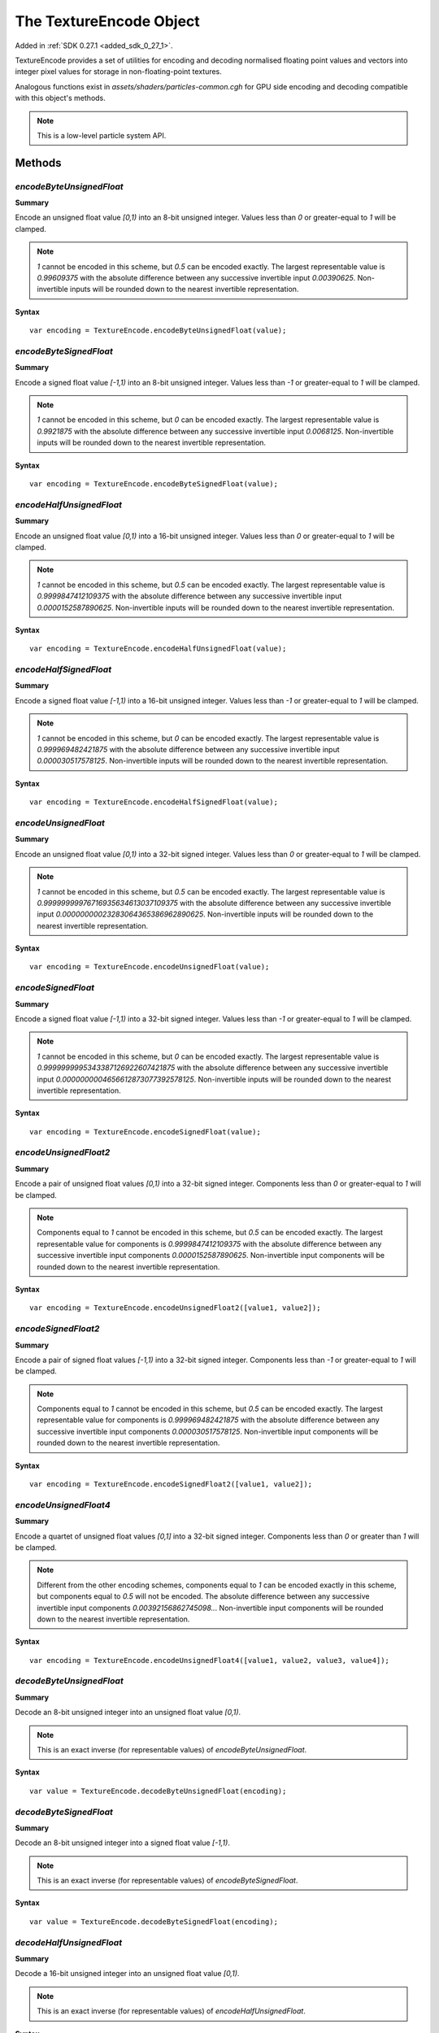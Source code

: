.. index::
    single: TextureEncode

.. highlight:: javascript

.. _textureencode:

========================
The TextureEncode Object
========================

Added in :ref:`SDK 0.27.1 <added_sdk_0_27_1>`.

TextureEncode provides a set of utilities for encoding and decoding normalised floating point values and vectors into integer pixel values for storage in non-floating-point textures.

Analogous functions exist in `assets/shaders/particles-common.cgh` for GPU side encoding and decoding compatible with this object's methods.

.. note::
    This is a low-level particle system API.

Methods
=======

.. index::
    pair: TextureEncode; encodeByteUnsignedFloat

`encodeByteUnsignedFloat`
-------------------------

**Summary**

Encode an unsigned float value `[0,1)` into an 8-bit unsigned integer. Values less than `0` or greater-equal to `1` will be clamped.

.. note :: `1` cannot be encoded in this scheme, but `0.5` can be encoded exactly. The largest representable value is `0.99609375` with the absolute difference between any successive invertible input `0.00390625`. Non-invertible inputs will be rounded down to the nearest invertible representation.

**Syntax** ::

    var encoding = TextureEncode.encodeByteUnsignedFloat(value);

.. index::
    pair: TextureEncode; encodeByteSignedFloat

`encodeByteSignedFloat`
-----------------------

**Summary**

Encode a signed float value `[-1,1)` into an 8-bit unsigned integer. Values less than `-1` or greater-equal to `1` will be clamped.

.. note :: `1` cannot be encoded in this scheme, but `0` can be encoded exactly. The largest representable value is `0.9921875` with the absolute difference between any successive invertible input `0.0068125`. Non-invertible inputs will be rounded down to the nearest invertible representation.

**Syntax** ::

    var encoding = TextureEncode.encodeByteSignedFloat(value);

.. index::
    pair: TextureEncode; encodeHalfUnsignedFloat

`encodeHalfUnsignedFloat`
-------------------------

**Summary**

Encode an unsigned float value `[0,1)` into a 16-bit unsigned integer. Values less than `0` or greater-equal to `1` will be clamped.

.. note :: `1` cannot be encoded in this scheme, but `0.5` can be encoded exactly. The largest representable value is `0.9999847412109375` with the absolute difference between any successive invertible input `0.0000152587890625`. Non-invertible inputs will be rounded down to the nearest invertible representation.

**Syntax** ::

    var encoding = TextureEncode.encodeHalfUnsignedFloat(value);

.. index::
    pair: TextureEncode; encodeHalfSignedFloat

`encodeHalfSignedFloat`
-----------------------

**Summary**

Encode a signed float value `[-1,1)` into a 16-bit unsigned integer. Values less than `-1` or greater-equal to `1` will be clamped.

.. note :: `1` cannot be encoded in this scheme, but `0` can be encoded exactly. The largest representable value is `0.999969482421875` with the absolute difference between any successive invertible input `0.000030517578125`. Non-invertible inputs will be rounded down to the nearest invertible representation.

**Syntax** ::

    var encoding = TextureEncode.encodeHalfSignedFloat(value);

.. index::
    pair: TextureEncode; encodeUnsignedFloat

`encodeUnsignedFloat`
---------------------

**Summary**

Encode an unsigned float value `[0,1)` into a 32-bit signed integer. Values less than `0` or greater-equal to `1` will be clamped.

.. note :: `1` cannot be encoded in this scheme, but `0.5` can be encoded exactly. The largest representable value is `0.99999999976716935634613037109375` with the absolute difference between any successive invertible input `0.00000000023283064365386962890625`. Non-invertible inputs will be rounded down to the nearest invertible representation.

**Syntax** ::

    var encoding = TextureEncode.encodeUnsignedFloat(value);

.. index::
    pair: TextureEncode; encodeSignedFloat

`encodeSignedFloat`
-------------------

**Summary**

Encode a signed float value `[-1,1)` into a 32-bit signed integer. Values less than `-1` or greater-equal to `1` will be clamped.

.. note :: `1` cannot be encoded in this scheme, but `0` can be encoded exactly. The largest representable value is `0.9999999995343387126922607421875` with the absolute difference between any successive invertible input `0.0000000004656612873077392578125`. Non-invertible inputs will be rounded down to the nearest invertible representation.

**Syntax** ::

    var encoding = TextureEncode.encodeSignedFloat(value);

.. index::
    pair: TextureEncode; encodeUnsignedFloat2

`encodeUnsignedFloat2`
----------------------

**Summary**

Encode a pair of unsigned float values `[0,1)` into a 32-bit signed integer. Components less than `0` or greater-equal to `1` will be clamped.

.. note :: Components equal to `1` cannot be encoded in this scheme, but `0.5` can be encoded exactly. The largest representable value for components is `0.9999847412109375` with the absolute difference between any successive invertible input components `0.0000152587890625`. Non-invertible input components will be rounded down to the nearest invertible representation.

**Syntax** ::

    var encoding = TextureEncode.encodeUnsignedFloat2([value1, value2]);

.. index::
    pair: TextureEncode; encodeSignedFloat2

`encodeSignedFloat2`
--------------------

**Summary**

Encode a pair of signed float values `[-1,1)` into a 32-bit signed integer. Components less than `-1` or greater-equal to `1` will be clamped.

.. note :: Components equal to `1` cannot be encoded in this scheme, but `0.5` can be encoded exactly. The largest representable value for components is `0.999969482421875` with the absolute difference between any successive invertible input components `0.000030517578125`. Non-invertible input components will be rounded down to the nearest invertible representation.

**Syntax** ::

    var encoding = TextureEncode.encodeSignedFloat2([value1, value2]);

.. index::
    pair: TextureEncode; encodeUnsignedFloat4

`encodeUnsignedFloat4`
----------------------

**Summary**

Encode a quartet of unsigned float values `[0,1]` into a 32-bit signed integer. Components less than `0` or greater than `1` will be clamped.

.. note :: Different from the other encoding schemes, components equal to `1` can be encoded exactly in this scheme, but components equal to `0.5` will not be encoded. The absolute difference between any successive invertible input components `0.00392156862745098..`. Non-invertible input components will be rounded down to the nearest invertible representation.

**Syntax** ::

    var encoding = TextureEncode.encodeUnsignedFloat4([value1, value2, value3, value4]);

.. index::
    pair: TextureEncode; decodeByteUnsignedFloat

`decodeByteUnsignedFloat`
-------------------------

**Summary**

Decode an 8-bit unsigned integer into an unsigned float value `[0,1)`.

.. note :: This is an exact inverse (for representable values) of `encodeByteUnsignedFloat`.

**Syntax** ::

    var value = TextureEncode.decodeByteUnsignedFloat(encoding);

.. index::
    pair: TextureEncode; decodeByteSignedFloat

`decodeByteSignedFloat`
-----------------------

**Summary**

Decode an 8-bit unsigned integer into a signed float value `[-1,1)`.

.. note :: This is an exact inverse (for representable values) of `encodeByteSignedFloat`.

**Syntax** ::

    var value = TextureEncode.decodeByteSignedFloat(encoding);

.. index::
    pair: TextureEncode; decodeHalfUnsignedFloat

`decodeHalfUnsignedFloat`
-------------------------

**Summary**

Decode a 16-bit unsigned integer into an unsigned float value `[0,1)`.

.. note :: This is an exact inverse (for representable values) of `encodeHalfUnsignedFloat`.

**Syntax** ::

    var value = TextureEncode.decodeHalfUnsignedFloat(encoding);

.. index::
    pair: TextureEncode; decodeHalfSignedFloat

`decodeHalfSignedFloat`
-----------------------

**Summary**

Decode a 16-bit unsigned integer into a signed float value `[-1,1)`.

.. note :: This is an exact inverse (for representable values) of `encodeHalfSignedFloat`.

**Syntax** ::

    var value = TextureEncode.decodeHalfSignedFloat(encoding);

.. index::
    pair: TextureEncode; decodeUnsignedFloat

`decodeUnsignedFloat`
---------------------

**Summary**

Decode a 32-bit signed integer into an unsigned float value `[0,1)`.

.. note :: This is an exact inverse (for representable values) of `encodeUnsignedFloat`.

**Syntax** ::

    var value = TextureEncode.decodeUnsignedFloat(encoding);

.. index::
    pair: TextureEncode; decodeSignedFloat

`decodeSignedFloat`
-------------------

**Summary**

Decode a 32-bit signed integer into a signed float value `[-1,1)`.

.. note :: This is an exact inverse (for representable values) of `encodeSignedFloat`.

**Syntax** ::

    var value = TextureEncode.decodeSignedFloat(encoding);

.. index::
    pair: TextureEncode; decodeUnsignedFloat2

`decodeUnsignedFloat2`
----------------------

**Summary**

Decode a 32-bit signed integer into a pair of unsigned float values `[0,1)`.

.. note :: This is an exact inverse (for representable values) of `encodeUnsignedFloat2`.

**Syntax** ::

    var values = TextureEncode.decodeUnsignedFloat2(encoding);
    // or
    TextureEncode.decodeUnsignedFloat2(encoding, dst);

``dst`` (Optional)
    If specified, the decoded values will be stored in this array, otherwise a new array will be created.

.. index::
    pair: TextureEncode; decodeSignedFloat2

`decodeSignedFloat2`
--------------------

**Summary**

Decode a 32-bit signed integer into a pair of signed float values `[-1,1)`.

.. note :: This is an exact inverse (for representable values) of `encodeSignedFloat2`.

**Syntax** ::

    var values = TextureEncode.decodeSignedFloat2(encoding);
    // or
    TextureEncode.decodeSignedFloat2(encoding, dst);

``dst`` (Optional)
    If specified, the decoded values will be stored in this array, otherwise a new array will be created.

.. index::
    pair: TextureEncode; decodeUnsignedFloat4

`decodeUnsignedFloat4`
----------------------

**Summary**

Decode a 32-bit signed integer into a quartet of unsigned float values `[0,1)`.

.. note :: This is an exact inverse (for representable values) of `encodeUnsignedFloat4`.

**Syntax** ::

    var values = TextureEncode.decodeUnsignedFloat4(encoding);
    // or
    TextureEncode.decodeUnsignedFloat4(encoding, dst);

``dst`` (Optional)
    If specified, the decoded values will be stored in this array, otherwise a new array will be created.

